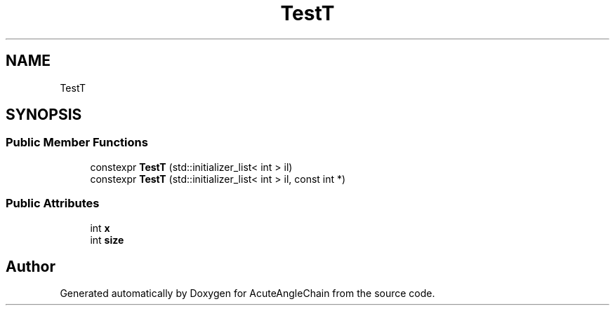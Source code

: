 .TH "TestT" 3 "Sun Jun 3 2018" "AcuteAngleChain" \" -*- nroff -*-
.ad l
.nh
.SH NAME
TestT
.SH SYNOPSIS
.br
.PP
.SS "Public Member Functions"

.in +1c
.ti -1c
.RI "constexpr \fBTestT\fP (std::initializer_list< int > il)"
.br
.ti -1c
.RI "constexpr \fBTestT\fP (std::initializer_list< int > il, const int *)"
.br
.in -1c
.SS "Public Attributes"

.in +1c
.ti -1c
.RI "int \fBx\fP"
.br
.ti -1c
.RI "int \fBsize\fP"
.br
.in -1c

.SH "Author"
.PP 
Generated automatically by Doxygen for AcuteAngleChain from the source code\&.
